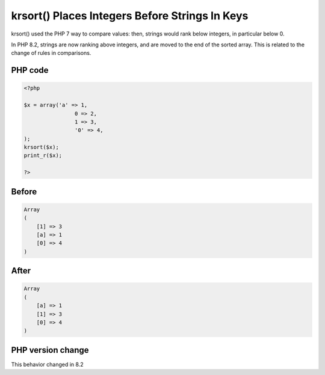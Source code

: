 .. _`krsort()-places-integers-before-strings-in-keys`:

krsort() Places Integers Before Strings In Keys
===============================================
.. meta::
	:description:
		krsort() Places Integers Before Strings In Keys: krsort() used the PHP 7 way to compare values: then, strings would rank below integers, in particular below 0.
	:twitter:card: summary_large_image
	:twitter:site: @exakat
	:twitter:title: krsort() Places Integers Before Strings In Keys
	:twitter:description: krsort() Places Integers Before Strings In Keys: krsort() used the PHP 7 way to compare values: then, strings would rank below integers, in particular below 0
	:twitter:creator: @exakat
	:twitter:image:src: https://php-changed-behaviors.readthedocs.io/en/latest/_static/logo.png
	:og:image: https://php-changed-behaviors.readthedocs.io/en/latest/_static/logo.png
	:og:title: krsort() Places Integers Before Strings In Keys
	:og:type: article
	:og:description: krsort() used the PHP 7 way to compare values: then, strings would rank below integers, in particular below 0
	:og:url: https://php-tips.readthedocs.io/en/latest/tips/krsort.html
	:og:locale: en

krsort() used the PHP 7 way to compare values: then, strings would rank below integers, in particular below 0. 



In PHP 8.2, strings are now ranking above integers, and are moved to the end of the sorted array. This is related to the change of rules in comparisons.

PHP code
________
.. code-block:: php

   <?php
   
   $x = array('a' => 1, 
   		   0 => 2, 
   		   1 => 3, 
   		   '0' => 4,
   );
   krsort($x);
   print_r($x);
   
   ?>

Before
______
.. code-block:: output

   Array
   (
       [1] => 3
       [a] => 1
       [0] => 4
   )
   

After
______
.. code-block:: output

   Array
   (
       [a] => 1
       [1] => 3
       [0] => 4
   )
   
   


PHP version change
__________________
This behavior changed in 8.2



